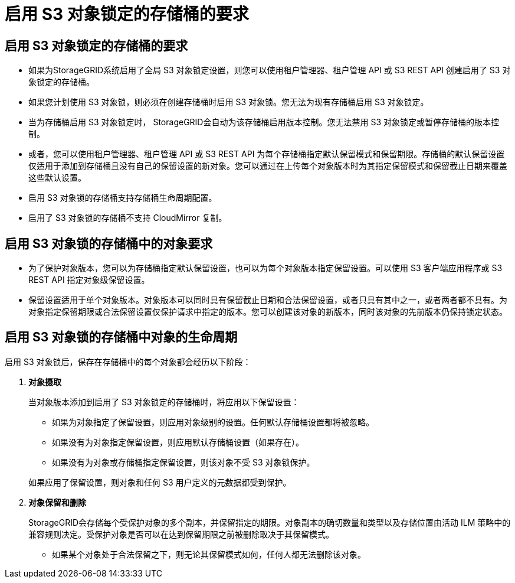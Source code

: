 = 启用 S3 对象锁定的存储桶的要求
:allow-uri-read: 




== 启用 S3 对象锁定的存储桶的要求

* 如果为StorageGRID系统启用了全局 S3 对象锁定设置，则您可以使用租户管理器、租户管理 API 或 S3 REST API 创建启用了 S3 对象锁定的存储桶。
* 如果您计划使用 S3 对象锁，则必须在创建存储桶时启用 S3 对象锁。您无法为现有存储桶启用 S3 对象锁定。
* 当为存储桶启用 S3 对象锁定时， StorageGRID会自动为该存储桶启用版本控制。您无法禁用 S3 对象锁定或暂停存储桶的版本控制。
* 或者，您可以使用租户管理器、租户管理 API 或 S3 REST API 为每个存储桶指定默认保留模式和保留期限。存储桶的默认保留设置仅适用于添加到存储桶且没有自己的保留设置的新对象。您可以通过在上传每个对象版本时为其指定保留模式和保留截止日期来覆盖这些默认设置。
* 启用 S3 对象锁的存储桶支持存储桶生命周期配置。
* 启用了 S3 对象锁的存储桶不支持 CloudMirror 复制。




== 启用 S3 对象锁的存储桶中的对象要求

* 为了保护对象版本，您可以为存储桶指定默认保留设置，也可以为每个对象版本指定保留设置。可以使用 S3 客户端应用程序或 S3 REST API 指定对象级保留设置。
* 保留设置适用于单个对象版本。对象版本可以同时具有保留截止日期和合法保留设置，或者只具有其中之一，或者两者都不具有。为对象指定保留期限或合法保留设置仅保护请求中指定的版本。您可以创建该对象的新版本，同时该对象的先前版本仍保持锁定状态。




== 启用 S3 对象锁的存储桶中对象的生命周期

启用 S3 对象锁后，保存在存储桶中的每个对象都会经历以下阶段：

. *对象摄取*
+
当对象版本添加到启用了 S3 对象锁定的存储桶时，将应用以下保留设置：

+
** 如果为对象指定了保留设置，则应用对象级别的设置。任何默认存储桶设置都将被忽略。
** 如果没有为对象指定保留设置，则应用默认存储桶设置（如果存在）。
** 如果没有为对象或存储桶指定保留设置，则该对象不受 S3 对象锁保护。


+
如果应用了保留设置，则对象和任何 S3 用户定义的元数据都受到保护。

. *对象保留和删除*
+
StorageGRID会存储每个受保护对象的多个副本，并保留指定的期限。对象副本的确切数量和类型以及存储位置由活动 ILM 策略中的兼容规则决定。受保护对象是否可以在达到保留期限之前被删除取决于其保留模式。

+
** 如果某个对象处于合法保留之下，则无论其保留模式如何，任何人都无法删除该对象。



